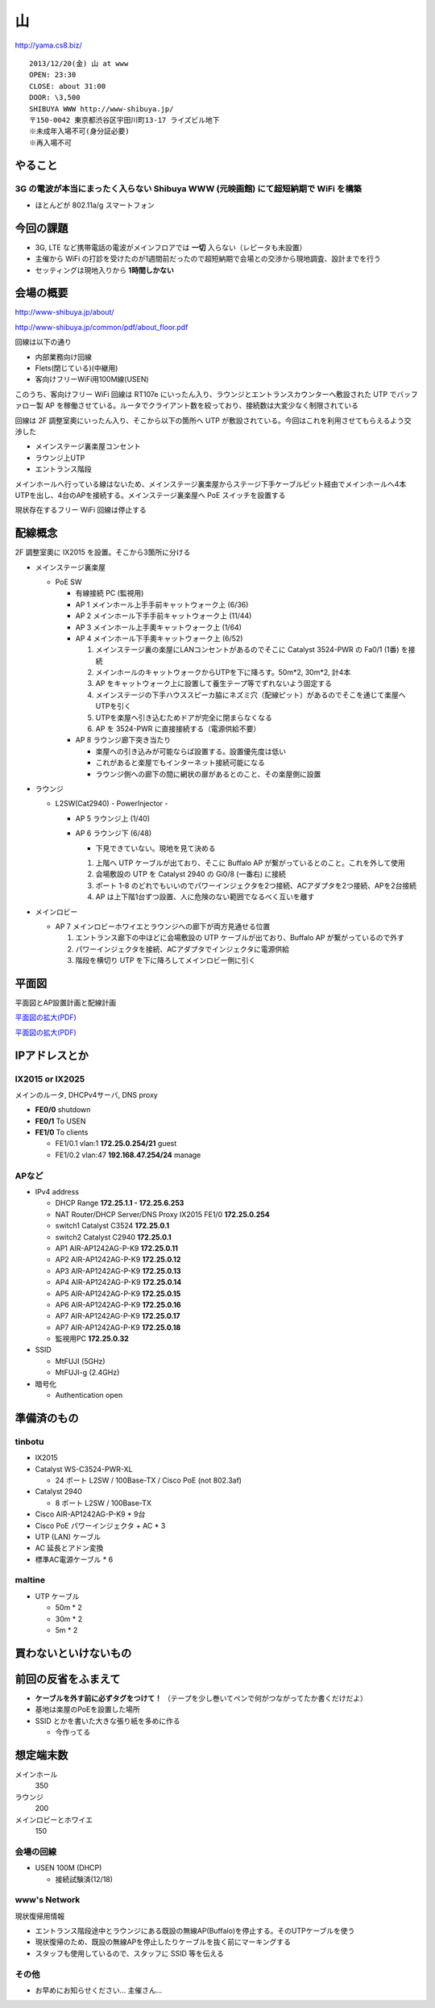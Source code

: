 ==
山
==
http://yama.cs8.biz/

::

        2013/12/20(金) 山 at www
        OPEN: 23:30
        CLOSE: about 31:00
        DOOR: \3,500 
        SHIBUYA WWW http://www-shibuya.jp/
        〒150-0042 東京都渋谷区宇田川町13-17 ライズビル地下
        ※未成年入場不可(身分証必要)
        ※再入場不可 


やること
========

3G の電波が本当にまったく入らない Shibuya WWW (元映画館) にて超短納期で WiFi を構築
-----------------------------------------------------------------------------------

- ほとんどが 802.11a/g スマートフォン


今回の課題
==========

- 3G, LTE など携帯電話の電波がメインフロアでは **一切** 入らない（レピータも未設置）

- 主催から WiFi の打診を受けたのが1週間前だったので超短納期で会場との交渉から現地調査、設計までを行う

- セッティングは現地入りから **1時間しかない**


会場の概要
==========

http://www-shibuya.jp/about/

http://www-shibuya.jp/common/pdf/about_floor.pdf


回線は以下の通り

- 内部業務向け回線

- Flets(閉じている)(中継用)

- 客向けフリーWiFi用100M線(USEN)

このうち、客向けフリー WiFi 回線は RT107e にいったん入り、ラウンジとエントランスカウンターへ敷設された UTP でバッファロー製 AP を稼働させている。ルータでクライアント数を絞っており、接続数は大変少なく制限されている

回線は 2F 調整室奧にいったん入り、そこから以下の箇所へ UTP が敷設されている。今回はこれを利用させてもらえるよう交渉した

- メインステージ裏楽屋コンセント

- ラウンジ上UTP

- エントランス階段


メインホールへ行っている線はないため、メインステージ裏楽屋からステージ下手ケーブルピット経由でメインホールへ4本UTPを出し、4台のAPを接続する。メインステージ裏楽屋へ PoE スイッチを設置する

現状存在するフリー WiFi 回線は停止する


配線概念
========

2F 調整室奧に IX2015 を設置。そこから3箇所に分ける


- メインステージ裏楽屋

  - PoE SW

    - 有線接続 PC (監視用)

    - AP 1 メインホール上手手前キャットウォーク上 (6/36)

    - AP 2 メインホール下手手前キャットウォーク上 (11/44)

    - AP 3 メインホール上手奧キャットウォーク上 (1/64)

    - AP 4 メインホール下手奧キャットウォーク上 (6/52)

      1. メインステージ裏の楽屋にLANコンセントがあるのでそこに Catalyst 3524-PWR の Fa0/1 (1番) を接続
      
      2. メインホールのキャットウォークからUTPを下に降ろす。50m*2, 30m*2, 計4本
      
      3. AP をキャットウォーク上に設置して養生テープ等でずれないよう固定する
      
      4. メインステージの下手ハウススピーカ脇にネズミ穴（配線ピット）があるのでそこを通じて楽屋へUTPを引く
      
      5. UTPを楽屋へ引き込むためドアが完全に閉まらなくなる
      
      6. AP を 3524-PWR に直接接続する（電源供給不要）


    - AP 8 ラウンジ廊下突き当たり

      - 楽屋への引き込みが可能ならば設置する。設置優先度は低い

      - これがあると楽屋でもインターネット接続可能になる

      - ラウンジ側への廊下の間に網状の扉があるとのこと、その楽屋側に設置


- ラウンジ

  - L2SW(Cat2940) - PowerInjector - 

    - AP 5 ラウンジ上 (1/40)

    - AP 6 ラウンジ下 (6/48)

      - 下見できていない。現地を見て決める
      
      1. 上階へ UTP ケーブルが出ており、そこに Buffalo AP が繋がっているとのこと。これを外して使用
      
      2. 会場敷設の UTP を Catalyst 2940 の Gi0/8 (一番右) に接続
      
      3. ポート 1-8 のどれでもいいのでパワーインジェクタを2つ接続、ACアダプタを2つ接続、APを2台接続
      
      4. AP は上下階1台ずつ設置、人に危険のない範囲でなるべく互いを離す


- メインロビー

  - AP 7 メインロビーホワイエとラウンジへの廊下が両方見通せる位置

    1. エントランス廊下の中ほどに会場敷設の UTP ケーブルが出ており、Buffalo AP が繋がっているので外す
    
    2. パワーインジェクタを接続、ACアダプタでインジェクタに電源供給
    
    3. 階段を横切り UTP を下に降ろしてメインロビー側に引く


平面図
======

平面図とAP設置計画と配線計画

`平面図の拡大(PDF)
<https://github.com/maltine-records/internet/raw/master/www_about_floor.pdf>`_

.. image:: http://cache.gyazo.com/11bd42faee0bfd43cc15df899bbef0cd.png

`平面図の拡大(PDF)
<https://github.com/maltine-records/internet/raw/master/www_about_floor.pdf>`_



IPアドレスとか
==============

IX2015 or IX2025
----------------
メインのルータ, DHCPv4サーバ, DNS proxy

- **FE0/0** shutdown


- **FE0/1** To USEN

- **FE1/0** To clients

  - FE1/0.1 vlan:1 **172.25.0.254/21** guest

  - FE1/0.2 vlan:47 **192.168.47.254/24** manage



APなど
------

- IPv4 address

  - DHCP Range **172.25.1.1 - 172.25.6.253**

  - NAT Router/DHCP Server/DNS Proxy IX2015 FE1/0 **172.25.0.254**

  - switch1 Catalyst C3524 **172.25.0.1**

  - switch2 Catalyst C2940 **172.25.0.1**

  - AP1 AIR-AP1242AG-P-K9 **172.25.0.11**
  
  - AP2 AIR-AP1242AG-P-K9 **172.25.0.12**
  
  - AP3 AIR-AP1242AG-P-K9 **172.25.0.13**
  
  - AP4 AIR-AP1242AG-P-K9 **172.25.0.14**
  
  - AP5 AIR-AP1242AG-P-K9 **172.25.0.15**
  
  - AP6 AIR-AP1242AG-P-K9 **172.25.0.16**
  
  - AP7 AIR-AP1242AG-P-K9 **172.25.0.17**

  - AP7 AIR-AP1242AG-P-K9 **172.25.0.18**

  - 監視用PC **172.25.0.32**


- SSID

  - MtFUJI (5GHz)

  - MtFUJI-g (2.4GHz)




- 暗号化

  - Authentication open


準備済のもの
==============


tinbotu
-------

- IX2015

- Catalyst WS-C3524-PWR-XL

  - 24 ポート L2SW / 100Base-TX / Cisco PoE (not 802.3af)

- Catalyst 2940

  - 8 ポート L2SW / 100Base-TX

- Cisco AIR-AP1242AG-P-K9 * 9台

- Cisco PoE パワーインジェクタ + AC * 3

- UTP (LAN) ケーブル

- AC 延長とアドン変換

- 標準AC電源ケーブル * 6



maltine
-------

- UTP ケーブル

  - 50m * 2

  - 30m * 2

  - 5m * 2





買わないといけないもの
======================



前回の反省をふまえて
====================

- **ケーブルを外す前に必ずタグをつけて！** （テープを少し巻いてペンで何がつながってたか書くだけだよ）

- 基地は楽屋のPoEを設置した場所

- SSID とかを書いた大きな張り紙を多めに作る
  
  - 今作ってる




想定端末数
==========

メインホール
  350


ラウンジ
  200


メインロビーとホワイエ
  150


会場の回線
----------

- USEN 100M (DHCP)

  - 接続試験済(12/18)


www's Network
-------------
現状復帰用情報


- エントランス階段途中とラウンジにある既設の無線AP(Buffalo)を停止する。そのUTPケーブルを使う

- 現状復帰のため、既設の無線APを停止したりケーブルを抜く前にマーキングする

- スタッフも使用しているので、スタッフに SSID 等を伝える


その他
------

- お早めにお知らせください… 主催さん…


